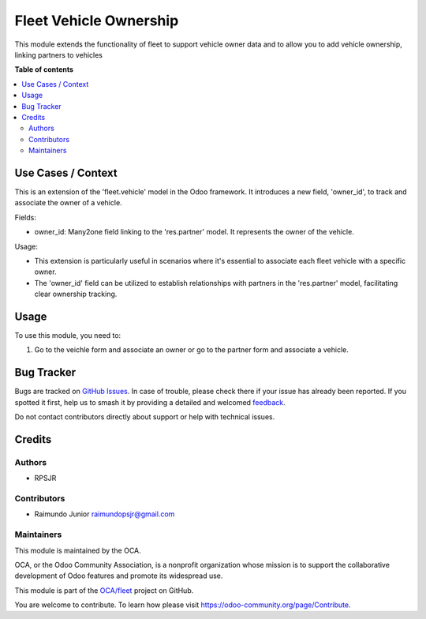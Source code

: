 =======================
Fleet Vehicle Ownership
=======================

.. 
   !!!!!!!!!!!!!!!!!!!!!!!!!!!!!!!!!!!!!!!!!!!!!!!!!!!!
   !! This file is generated by oca-gen-addon-readme !!
   !! changes will be overwritten.                   !!
   !!!!!!!!!!!!!!!!!!!!!!!!!!!!!!!!!!!!!!!!!!!!!!!!!!!!
   !! source digest: sha256:39c83b569e2c9772a90ddcbe8445fd5e2975d5381b987b8546fa07ebbe044843
   !!!!!!!!!!!!!!!!!!!!!!!!!!!!!!!!!!!!!!!!!!!!!!!!!!!!

.. |badge1| image:: https://img.shields.io/badge/maturity-Beta-yellow.png
    :target: https://odoo-community.org/page/development-status
    :alt: Beta
.. |badge2| image:: https://img.shields.io/badge/licence-AGPL--3-blue.png
    :target: http://www.gnu.org/licenses/agpl-3.0-standalone.html
    :alt: License: AGPL-3
.. |badge3| image:: https://img.shields.io/badge/github-OCA%2Ffleet-lightgray.png?logo=github
    :target: https://github.com/OCA/fleet/tree/14.0/fleet_vehicle_ownership
    :alt: OCA/fleet
.. |badge4| image:: https://img.shields.io/badge/weblate-Translate%20me-F47D42.png
    :target: https://translation.odoo-community.org/projects/fleet-14-0/fleet-14-0-fleet_vehicle_ownership
    :alt: Translate me on Weblate
.. |badge5| image:: https://img.shields.io/badge/runboat-Try%20me-875A7B.png
    :target: https://runboat.odoo-community.org/builds?repo=OCA/fleet&target_branch=14.0
    :alt: Try me on Runboat

|badge1| |badge2| |badge3| |badge4| |badge5|

This module extends the functionality of fleet to support vehicle owner
data and to allow you to add vehicle ownership, linking partners to
vehicles

**Table of contents**

.. contents::
   :local:

Use Cases / Context
===================

This is an extension of the 'fleet.vehicle' model in the Odoo framework.
It introduces a new field, 'owner_id', to track and associate the owner
of a vehicle.

Fields:

-  owner_id: Many2one field linking to the 'res.partner' model. It
   represents the owner of the vehicle.

Usage:

-  This extension is particularly useful in scenarios where it's
   essential to associate each fleet vehicle with a specific owner.
-  The 'owner_id' field can be utilized to establish relationships with
   partners in the 'res.partner' model, facilitating clear ownership
   tracking.

Usage
=====

To use this module, you need to:

1. Go to the veichle form and associate an owner or go to the partner
   form and associate a vehicle.

Bug Tracker
===========

Bugs are tracked on `GitHub Issues <https://github.com/OCA/fleet/issues>`_.
In case of trouble, please check there if your issue has already been reported.
If you spotted it first, help us to smash it by providing a detailed and welcomed
`feedback <https://github.com/OCA/fleet/issues/new?body=module:%20fleet_vehicle_ownership%0Aversion:%2014.0%0A%0A**Steps%20to%20reproduce**%0A-%20...%0A%0A**Current%20behavior**%0A%0A**Expected%20behavior**>`_.

Do not contact contributors directly about support or help with technical issues.

Credits
=======

Authors
-------

* RPSJR

Contributors
------------

-  Raimundo Junior raimundopsjr@gmail.com

Maintainers
-----------

This module is maintained by the OCA.

.. image:: https://odoo-community.org/logo.png
   :alt: Odoo Community Association
   :target: https://odoo-community.org

OCA, or the Odoo Community Association, is a nonprofit organization whose
mission is to support the collaborative development of Odoo features and
promote its widespread use.

This module is part of the `OCA/fleet <https://github.com/OCA/fleet/tree/14.0/fleet_vehicle_ownership>`_ project on GitHub.

You are welcome to contribute. To learn how please visit https://odoo-community.org/page/Contribute.
